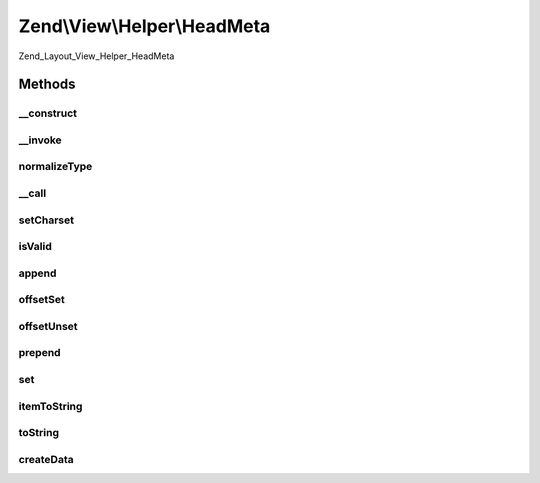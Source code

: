 .. View/Helper/HeadMeta.php generated using docpx on 01/30/13 03:32am


Zend\\View\\Helper\\HeadMeta
============================

Zend_Layout_View_Helper_HeadMeta

Methods
+++++++

__construct
-----------

.. function:: __construct()


    Constructor
    
    Set separator to PHP_EOL



__invoke
--------

.. function:: __invoke()


    Retrieve object instance; optionally add meta tag

    :param string: 
    :param string: 
    :param string: 
    :param array: 
    :param string: 

    :rtype: \Zend\View\Helper\HeadMeta 



normalizeType
-------------

.. function:: normalizeType()


    Normalize type attribute of meta

    :param string: type in CamelCase

    :rtype: string 

    :throws: Exception\DomainException 



__call
------

.. function:: __call()


    Overload method access
    
    Allows the following 'virtual' methods:
    - appendName($keyValue, $content, $modifiers = array())
    - offsetGetName($index, $keyValue, $content, $modifiers = array())
    - prependName($keyValue, $content, $modifiers = array())
    - setName($keyValue, $content, $modifiers = array())
    - appendHttpEquiv($keyValue, $content, $modifiers = array())
    - offsetGetHttpEquiv($index, $keyValue, $content, $modifiers = array())
    - prependHttpEquiv($keyValue, $content, $modifiers = array())
    - setHttpEquiv($keyValue, $content, $modifiers = array())
    - appendProperty($keyValue, $content, $modifiers = array())
    - offsetGetProperty($index, $keyValue, $content, $modifiers = array())
    - prependProperty($keyValue, $content, $modifiers = array())
    - setProperty($keyValue, $content, $modifiers = array())

    :param string: 
    :param array: 

    :rtype: \Zend\View\Helper\HeadMeta 

    :throws: Exception\BadMethodCallException 



setCharset
----------

.. function:: setCharset()


    Create an HTML5-style meta charset tag. Something like <meta charset="utf-8">
    
    Not valid in a non-HTML5 doctype

    :param string: 

    :rtype: \Zend\View\Helper\HeadMeta Provides a fluent interface



isValid
-------

.. function:: isValid()


    Determine if item is valid

    :param mixed: 

    :rtype: bool 



append
------

.. function:: append()


    Append

    :param string: 

    :rtype: void 

    :throws: Exception\InvalidArgumentException 



offsetSet
---------

.. function:: offsetSet()


    OffsetSet

    :param string|int: 
    :param string: 

    :rtype: void 

    :throws: Exception\InvalidArgumentException 



offsetUnset
-----------

.. function:: offsetUnset()


    OffsetUnset

    :param string|int: 

    :rtype: void 

    :throws: Exception\InvalidArgumentException 



prepend
-------

.. function:: prepend()


    Prepend

    :param string: 

    :rtype: void 

    :throws: Exception\InvalidArgumentException 



set
---

.. function:: set()


    Set

    :param string: 

    :rtype: void 

    :throws: Exception\InvalidArgumentException 



itemToString
------------

.. function:: itemToString()


    Build meta HTML string

    :param stdClass: 

    :throws Exception\InvalidArgumentException: 

    :rtype: string 



toString
--------

.. function:: toString()


    Render placeholder as string

    :param string|int: 

    :rtype: string 



createData
----------

.. function:: createData()


    Create data item for inserting into stack

    :param string: 
    :param string: 
    :param string: 
    :param array: 

    :rtype: stdClass 



